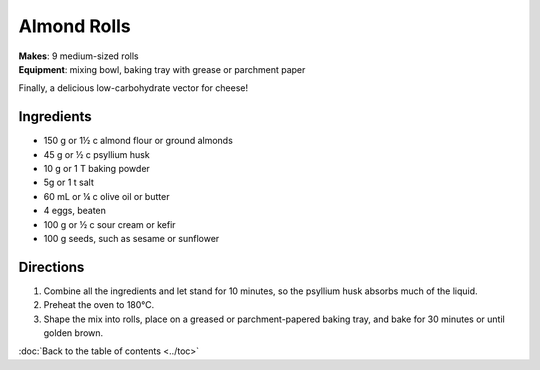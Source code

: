.. |o| unicode:: U+00B0
    :trim:


Almond Rolls
==============
| **Makes**: 9 medium-sized rolls
| **Equipment**: mixing bowl, baking tray with grease or parchment paper

Finally, a delicious low-carbohydrate vector for cheese!

Ingredients
-----------
- 150 g or 1½ c  almond flour or ground almonds
- 45 g or ½ c    psyllium husk
- 10 g or 1 T    baking powder
- 5g or 1 t      salt
- 60 mL or ¼ c   olive oil or butter
- 4              eggs, beaten
- 100 g or ½ c   sour cream or kefir
- 100 g          seeds, such as sesame or sunflower

Directions
----------
#. Combine all the ingredients and let stand for 10 minutes, so the psyllium husk absorbs much of the liquid.
#. Preheat the oven to 180 |o| C.
#. Shape the mix into rolls, place on a greased or parchment-papered baking tray, and bake for 30 minutes or until golden brown.

:doc:`Back to the table of contents <../toc>`